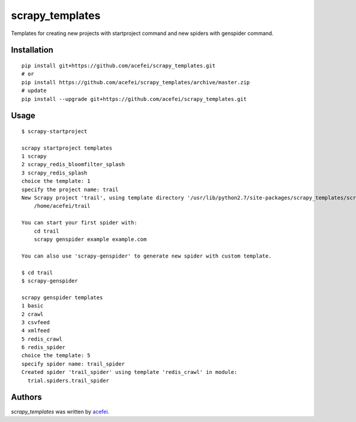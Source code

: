 scrapy_templates
================

Templates for creating new projects with startproject command and new spiders with genspider command.

Installation
------------
::

  pip install git+https://github.com/acefei/scrapy_templates.git
  # or
  pip install https://github.com/acefei/scrapy_templates/archive/master.zip
  # update
  pip install --upgrade git+https://github.com/acefei/scrapy_templates.git


Usage
-----
::  

    $ scrapy-startproject

    scrapy startproject templates
    1 scrapy
    2 scrapy_redis_bloomfilter_splash
    3 scrapy_redis_splash
    choice the template: 1
    specify the project name: trail
    New Scrapy project 'trail', using template directory '/usr/lib/python2.7/site-packages/scrapy_templates/scrapy/project', created in:
        /home/acefei/trail

    You can start your first spider with:
        cd trail
        scrapy genspider example example.com

    You can also use 'scrapy-genspider' to generate new spider with custom template.

    $ cd trail
    $ scrapy-genspider

    scrapy genspider templates
    1 basic
    2 crawl
    3 csvfeed
    4 xmlfeed
    5 redis_crawl
    6 redis_spider
    choice the template: 5
    specify spider name: trail_spider
    Created spider 'trail_spider' using template 'redis_crawl' in module:
      trial.spiders.trail_spider

Authors
-------

`scrapy_templates` was written by `acefei <acefei@163.com>`_.
